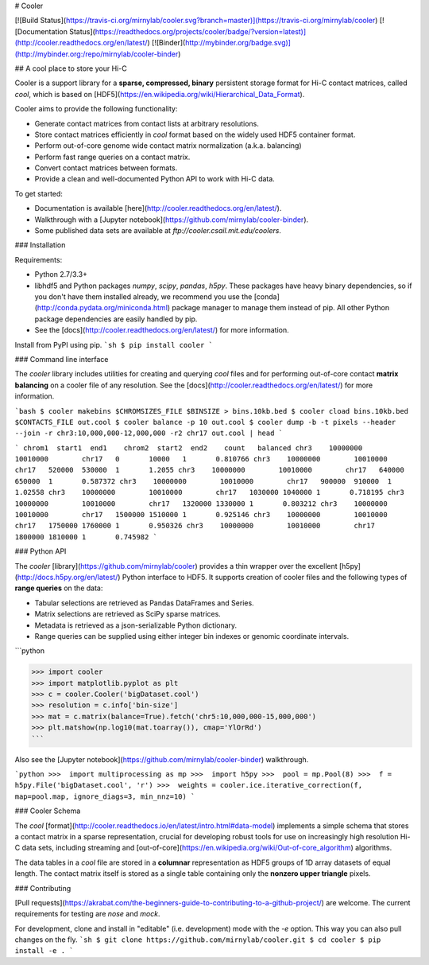 # Cooler

[![Build Status](https://travis-ci.org/mirnylab/cooler.svg?branch=master)](https://travis-ci.org/mirnylab/cooler)
[![Documentation Status](https://readthedocs.org/projects/cooler/badge/?version=latest)](http://cooler.readthedocs.org/en/latest/)
[![Binder](http://mybinder.org/badge.svg)](http://mybinder.org:/repo/mirnylab/cooler-binder)

## A cool place to store your Hi-C

Cooler is a support library for a **sparse, compressed, binary** persistent storage format for Hi-C contact matrices, called `cool`, which is based on [HDF5](https://en.wikipedia.org/wiki/Hierarchical_Data_Format).

Cooler aims to provide the following functionality:

- Generate contact matrices from contact lists at arbitrary resolutions.
- Store contact matrices efficiently in `cool` format based on the widely used HDF5 container format.
- Perform out-of-core genome wide contact matrix normalization (a.k.a. balancing)
- Perform fast range queries on a contact matrix.
- Convert contact matrices between formats.
- Provide a clean and well-documented Python API to work with Hi-C data.


To get started:

- Documentation is available [here](http://cooler.readthedocs.org/en/latest/).
- Walkthrough with a [Jupyter notebook](https://github.com/mirnylab/cooler-binder).
- Some published data sets are available at `ftp://cooler.csail.mit.edu/coolers`.


### Installation

Requirements:

- Python 2.7/3.3+
- libhdf5 and Python packages `numpy`, `scipy`, `pandas`, `h5py`. These packages have heavy binary dependencies, so if you don't have them installed already, we recommend you use the [conda](http://conda.pydata.org/miniconda.html) package manager to manage them instead of pip. All other Python package dependencies are easily handled by pip.
- See the [docs](http://cooler.readthedocs.org/en/latest/) for more information.

Install from PyPI using pip.
```sh
$ pip install cooler
```


### Command line interface

The `cooler` library includes utilities for creating and querying `cool` files and for performing out-of-core contact **matrix balancing** on a cooler file of any resolution. See the [docs](http://cooler.readthedocs.org/en/latest/) for more information.

```bash
$ cooler makebins $CHROMSIZES_FILE $BINSIZE > bins.10kb.bed
$ cooler cload bins.10kb.bed $CONTACTS_FILE out.cool
$ cooler balance -p 10 out.cool
$ cooler dump -b -t pixels --header --join -r chr3:10,000,000-12,000,000 -r2 chr17 out.cool | head
```

```
chrom1  start1  end1    chrom2  start2  end2    count   balanced
chr3    10000000        10010000        chr17   0       10000   1       0.810766
chr3    10000000        10010000        chr17   520000  530000  1       1.2055
chr3    10000000        10010000        chr17   640000  650000  1       0.587372
chr3    10000000        10010000        chr17   900000  910000  1       1.02558
chr3    10000000        10010000        chr17   1030000 1040000 1       0.718195
chr3    10000000        10010000        chr17   1320000 1330000 1       0.803212
chr3    10000000        10010000        chr17   1500000 1510000 1       0.925146
chr3    10000000        10010000        chr17   1750000 1760000 1       0.950326
chr3    10000000        10010000        chr17   1800000 1810000 1       0.745982
```

### Python API

The `cooler` [library](https://github.com/mirnylab/cooler) provides a thin wrapper over the excellent [h5py](http://docs.h5py.org/en/latest/) Python interface to HDF5. It supports creation of cooler files and the following types of **range queries** on the data:

- Tabular selections are retrieved as Pandas DataFrames and Series.
- Matrix  selections are retrieved as SciPy sparse matrices.
- Metadata is retrieved as a json-serializable Python dictionary.
- Range queries can be supplied using either integer bin indexes or genomic coordinate intervals.

```python

>>> import cooler
>>> import matplotlib.pyplot as plt
>>> c = cooler.Cooler('bigDataset.cool')
>>> resolution = c.info['bin-size']
>>> mat = c.matrix(balance=True).fetch('chr5:10,000,000-15,000,000')
>>> plt.matshow(np.log10(mat.toarray()), cmap='YlOrRd')
```

Also see the [Jupyter notebook](https://github.com/mirnylab/cooler-binder) walkthrough.

```python
>>>  import multiprocessing as mp
>>>  import h5py
>>>  pool = mp.Pool(8)
>>>  f = h5py.File('bigDataset.cool', 'r')
>>>  weights = cooler.ice.iterative_correction(f, map=pool.map, ignore_diags=3, min_nnz=10)
```


### Cooler Schema

The `cool` [format](http://cooler.readthedocs.io/en/latest/intro.html#data-model) implements a simple schema that stores a contact matrix in a sparse representation, crucial for developing robust tools for use on increasingly high resolution Hi-C data sets, including streaming and [out-of-core](https://en.wikipedia.org/wiki/Out-of-core_algorithm) algorithms.

The data tables in a `cool` file are stored in a **columnar** representation as HDF5 groups of 1D array datasets of equal length. The contact matrix itself is stored as a single table containing only the **nonzero upper triangle** pixels.


### Contributing

[Pull requests](https://akrabat.com/the-beginners-guide-to-contributing-to-a-github-project/) are welcome. The current requirements for testing are `nose` and `mock`.

For development, clone and install in "editable" (i.e. development) mode with the `-e` option. This way you can also pull changes on the fly.
```sh
$ git clone https://github.com/mirnylab/cooler.git
$ cd cooler
$ pip install -e .
```



